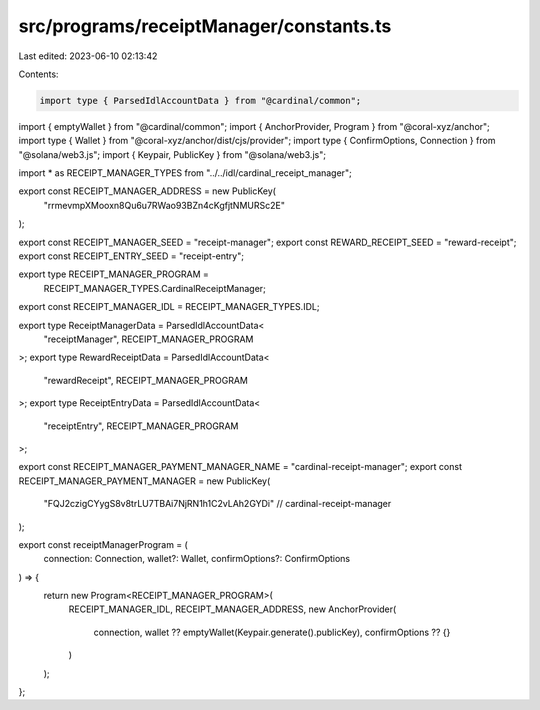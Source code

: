 src/programs/receiptManager/constants.ts
========================================

Last edited: 2023-06-10 02:13:42

Contents:

.. code-block:: ts

    import type { ParsedIdlAccountData } from "@cardinal/common";
import { emptyWallet } from "@cardinal/common";
import { AnchorProvider, Program } from "@coral-xyz/anchor";
import type { Wallet } from "@coral-xyz/anchor/dist/cjs/provider";
import type { ConfirmOptions, Connection } from "@solana/web3.js";
import { Keypair, PublicKey } from "@solana/web3.js";

import * as RECEIPT_MANAGER_TYPES from "../../idl/cardinal_receipt_manager";

export const RECEIPT_MANAGER_ADDRESS = new PublicKey(
  "rrmevmpXMooxn8Qu6u7RWao93BZn4cKgfjtNMURSc2E"
);

export const RECEIPT_MANAGER_SEED = "receipt-manager";
export const REWARD_RECEIPT_SEED = "reward-receipt";
export const RECEIPT_ENTRY_SEED = "receipt-entry";

export type RECEIPT_MANAGER_PROGRAM =
  RECEIPT_MANAGER_TYPES.CardinalReceiptManager;

export const RECEIPT_MANAGER_IDL = RECEIPT_MANAGER_TYPES.IDL;

export type ReceiptManagerData = ParsedIdlAccountData<
  "receiptManager",
  RECEIPT_MANAGER_PROGRAM
>;
export type RewardReceiptData = ParsedIdlAccountData<
  "rewardReceipt",
  RECEIPT_MANAGER_PROGRAM
>;
export type ReceiptEntryData = ParsedIdlAccountData<
  "receiptEntry",
  RECEIPT_MANAGER_PROGRAM
>;

export const RECEIPT_MANAGER_PAYMENT_MANAGER_NAME = "cardinal-receipt-manager";
export const RECEIPT_MANAGER_PAYMENT_MANAGER = new PublicKey(
  "FQJ2czigCYygS8v8trLU7TBAi7NjRN1h1C2vLAh2GYDi" // cardinal-receipt-manager
);

export const receiptManagerProgram = (
  connection: Connection,
  wallet?: Wallet,
  confirmOptions?: ConfirmOptions
) => {
  return new Program<RECEIPT_MANAGER_PROGRAM>(
    RECEIPT_MANAGER_IDL,
    RECEIPT_MANAGER_ADDRESS,
    new AnchorProvider(
      connection,
      wallet ?? emptyWallet(Keypair.generate().publicKey),
      confirmOptions ?? {}
    )
  );
};


